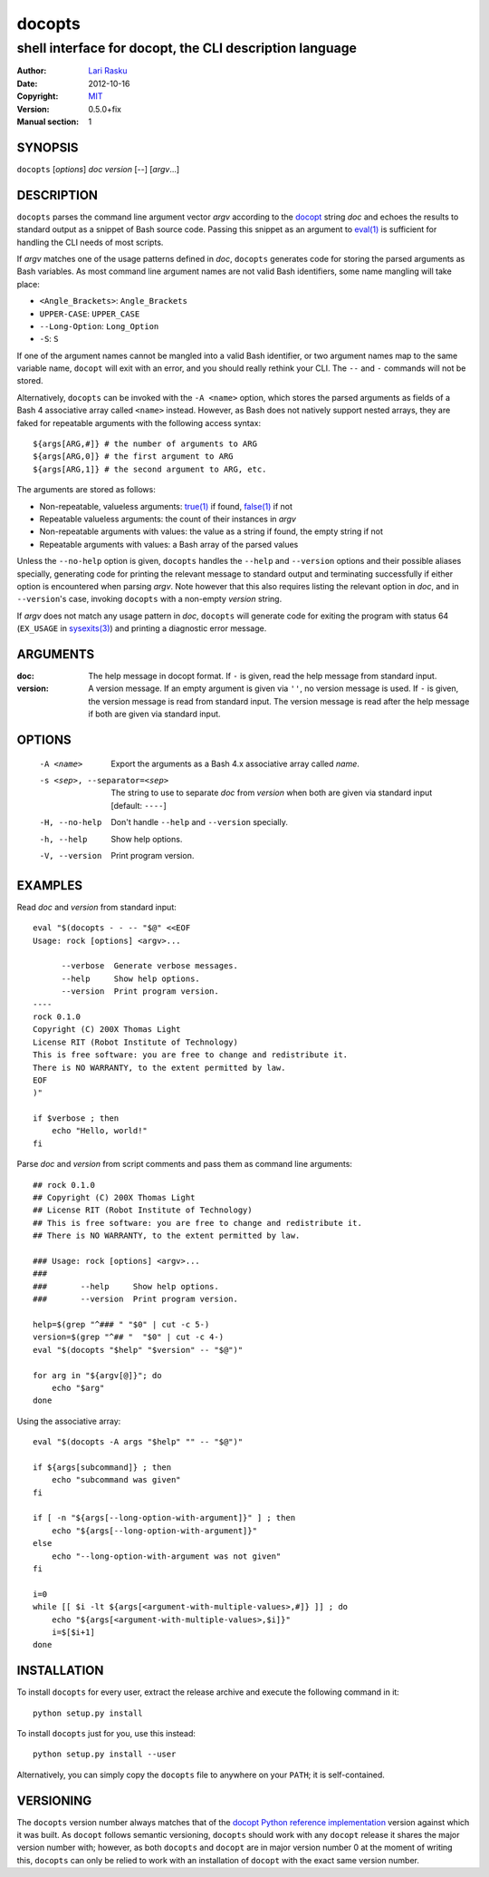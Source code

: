 ================================================================================
 docopts
================================================================================
--------------------------------------------------------------------------------
 shell interface for docopt, the CLI description language
--------------------------------------------------------------------------------
:Author:        `Lari Rasku <rasku@lavabit.com>`_
:Date:           2012-10-16
:Copyright:     `MIT <http://opensource.org/licenses/MIT>`_
:Version:        0.5.0+fix
:Manual section: 1

SYNOPSIS
================================================================================
``docopts`` [*options*] *doc* *version* [--] [*argv*...]

DESCRIPTION
================================================================================
``docopts`` parses the command line argument vector *argv* according to the
`docopt <http://docopt.org>`_ string *doc* and echoes the results to standard
output as a snippet of Bash source code.  Passing this snippet as an argument to
`eval(1) <http://man.cx/eval(1)>`_ is sufficient for handling the CLI needs of
most scripts.

If *argv* matches one of the usage patterns defined in *doc*, ``docopts``
generates code for storing the parsed arguments as Bash variables.  As most
command line argument names are not valid Bash identifiers, some name mangling
will take place:

* ``<Angle_Brackets>``: ``Angle_Brackets``
* ``UPPER-CASE``: ``UPPER_CASE``
* ``--Long-Option``: ``Long_Option``
* ``-S``: ``S``

If one of the argument names cannot be mangled into a valid Bash identifier,
or two argument names map to the same variable name, ``docopt`` will exit with
an error, and you should really rethink your CLI.  The ``--`` and ``-``
commands will not be stored.

Alternatively, ``docopts`` can be invoked with the ``-A <name>`` option, which
stores the parsed arguments as fields of a Bash 4 associative array called
``<name>`` instead.  However, as Bash does not natively support nested arrays,
they are faked for repeatable arguments with the following access syntax::

    ${args[ARG,#]} # the number of arguments to ARG
    ${args[ARG,0]} # the first argument to ARG
    ${args[ARG,1]} # the second argument to ARG, etc.

The arguments are stored as follows:

* Non-repeatable, valueless arguments: `true(1) <http://man.cx/true(1)>`_
  if found, `false(1) <http://man.cx/false(1)>`_ if not
* Repeatable valueless arguments: the count of their instances in *argv*
* Non-repeatable arguments with values: the value as a string if found,
  the empty string if not
* Repeatable arguments with values: a Bash array of the parsed values

Unless the ``--no-help`` option is given, ``docopts`` handles the ``--help``
and ``--version`` options and their possible aliases specially,
generating code for printing the relevant message to standard output and
terminating successfully if either option is encountered when parsing *argv*.
Note however that this also requires listing the relevant option in
*doc*, and in ``--version``'s case, invoking ``docopts`` with a non-empty
*version* string.

If *argv* does not match any usage pattern in *doc*, ``docopts`` will generate
code for exiting the program with status 64 (``EX_USAGE`` in
`sysexits(3) <http://man.cx/sysexits(3)>`_) and printing a diagnostic error
message.

ARGUMENTS
================================================================================
:doc:                           The help message in docopt format.  If ``-`` is
                                given, read the help message from standard
                                input.
:version:                       A version message.  If an empty argument is
                                given via ``''``, no version message is used.
                                If ``-`` is given, the version message is read
                                from standard input.  The version message is
                                read after the help message if both are given
                                via standard input.

OPTIONS
================================================================================
  -A <name>                     Export the arguments as a Bash 4.x associative
                                array called *name*.
  -s <sep>, --separator=<sep>   The string to use to separate *doc* from
                                *version* when both are given via standard
                                input [default: ``----``]
  -H, --no-help                 Don't handle ``--help`` and ``--version``
                                specially.
  -h, --help                    Show help options.
  -V, --version                 Print program version.

EXAMPLES
================================================================================
Read *doc* and *version* from standard input::

    eval "$(docopts - - -- "$@" <<EOF
    Usage: rock [options] <argv>...
    
          --verbose  Generate verbose messages.
          --help     Show help options.
          --version  Print program version.
    ----
    rock 0.1.0
    Copyright (C) 200X Thomas Light
    License RIT (Robot Institute of Technology)
    This is free software: you are free to change and redistribute it.
    There is NO WARRANTY, to the extent permitted by law.
    EOF
    )"
    
    if $verbose ; then
        echo "Hello, world!"
    fi

Parse *doc* and *version* from script comments and pass them as command line
arguments::

    ## rock 0.1.0
    ## Copyright (C) 200X Thomas Light
    ## License RIT (Robot Institute of Technology)
    ## This is free software: you are free to change and redistribute it.
    ## There is NO WARRANTY, to the extent permitted by law.
    
    ### Usage: rock [options] <argv>...
    ### 
    ###       --help     Show help options.
    ###       --version  Print program version.
    
    help=$(grep "^### " "$0" | cut -c 5-)
    version=$(grep "^## "  "$0" | cut -c 4-)
    eval "$(docopts "$help" "$version" -- "$@")"
    
    for arg in "${argv[@]}"; do
        echo "$arg"
    done

Using the associative array::

    eval "$(docopts -A args "$help" "" -- "$@")"
    
    if ${args[subcommand]} ; then
        echo "subcommand was given"
    fi
    
    if [ -n "${args[--long-option-with-argument]}" ] ; then
        echo "${args[--long-option-with-argument]}"
    else
        echo "--long-option-with-argument was not given"
    fi
    
    i=0
    while [[ $i -lt ${args[<argument-with-multiple-values>,#]} ]] ; do
        echo "${args[<argument-with-multiple-values>,$i]}"
        i=$[$i+1]
    done

INSTALLATION
================================================================================
To install ``docopts`` for every user, extract the release archive and execute
the following command in it::

    python setup.py install

To install ``docopts`` just for you, use this instead::

    python setup.py install --user

Alternatively, you can simply copy the ``docopts`` file to anywhere on your
``PATH``; it is self-contained.

VERSIONING
================================================================================
The ``docopts`` version number always matches that of the
`docopt Python reference implementation <https://github.com/docopt/docopt>`_
version against which it was built.  As ``docopt`` follows semantic versioning,
``docopts`` should work with any ``docopt`` release it shares the major version
number with; however, as both ``docopts`` and ``docopt`` are in major version
number 0 at the moment of writing this, ``docopts`` can only be relied to work
with an installation of ``docopt`` with the exact same version number.
